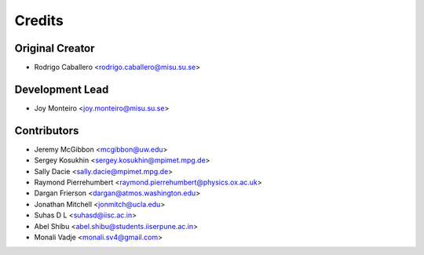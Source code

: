 =======
Credits
=======

Original Creator
----------------

* Rodrigo Caballero <rodrigo.caballero@misu.su.se>

Development Lead
----------------

* Joy Monteiro <joy.monteiro@misu.su.se>

Contributors
------------

* Jeremy McGibbon <mcgibbon@uw.edu>
* Sergey Kosukhin <sergey.kosukhin@mpimet.mpg.de>
* Sally Dacie <sally.dacie@mpimet.mpg.de>
* Raymond Pierrehumbert <raymond.pierrehumbert@physics.ox.ac.uk>
* Dargan Frierson <dargan@atmos.washington.edu>
* Jonathan Mitchell <jonmitch@ucla.edu>
* Suhas D L <suhasd@iisc.ac.in>
* Abel Shibu <abel.shibu@students.iiserpune.ac.in>
* Monali Vadje <monali.sv4@gmail.com>
